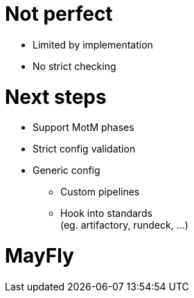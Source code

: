 = Not perfect

[%step]
* Limited by implementation
* No strict checking

= Next steps

[%step]
* Support MotM phases
* Strict config validation
* Generic config
** Custom pipelines
** Hook into standards +
   (eg. artifactory, rundeck, ...)

[data-background={imagesdir}/mayfly-feature.png]
= MayFly
